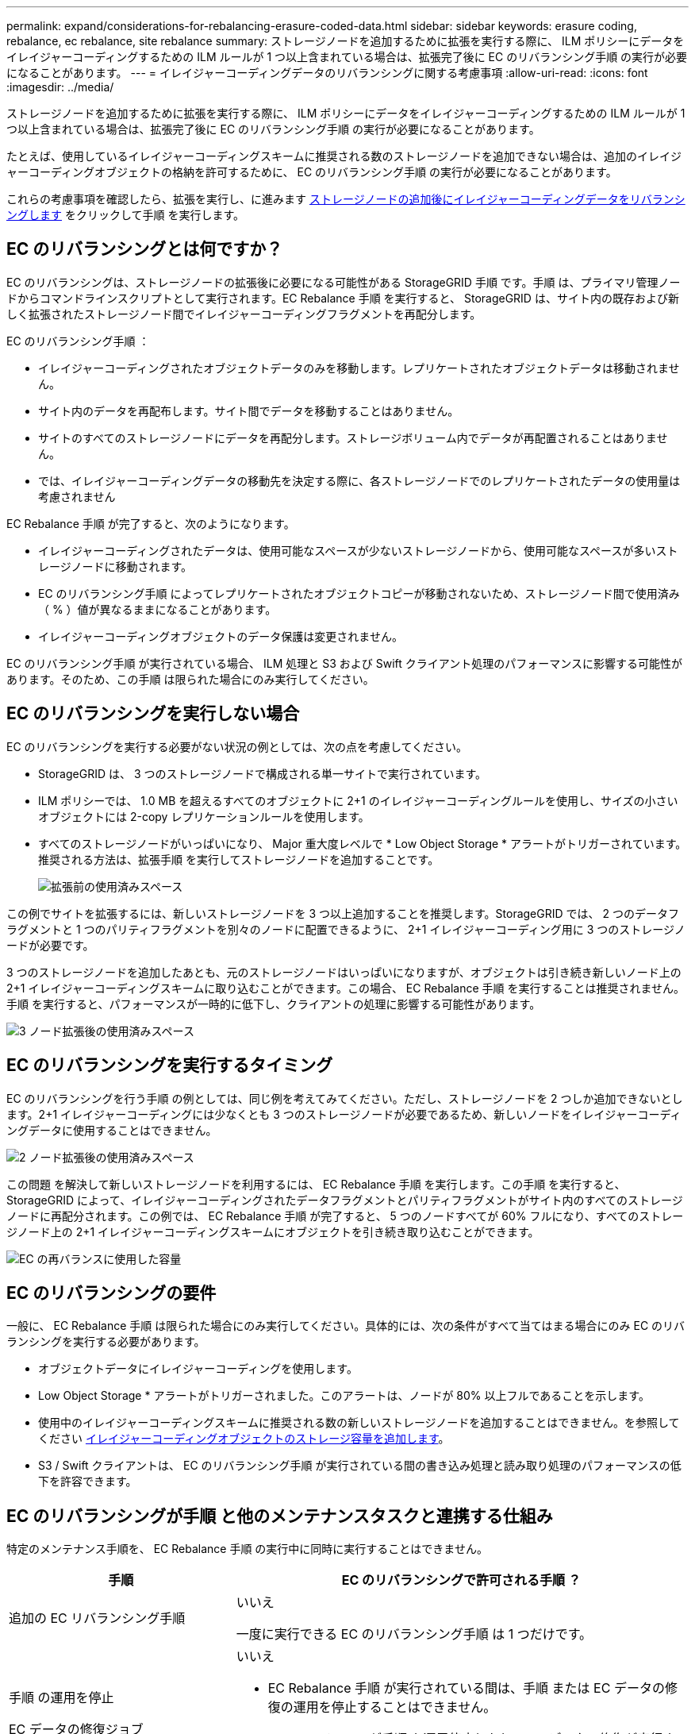 ---
permalink: expand/considerations-for-rebalancing-erasure-coded-data.html 
sidebar: sidebar 
keywords: erasure coding, rebalance, ec rebalance, site rebalance 
summary: ストレージノードを追加するために拡張を実行する際に、 ILM ポリシーにデータをイレイジャーコーディングするための ILM ルールが 1 つ以上含まれている場合は、拡張完了後に EC のリバランシング手順 の実行が必要になることがあります。 
---
= イレイジャーコーディングデータのリバランシングに関する考慮事項
:allow-uri-read: 
:icons: font
:imagesdir: ../media/


[role="lead"]
ストレージノードを追加するために拡張を実行する際に、 ILM ポリシーにデータをイレイジャーコーディングするための ILM ルールが 1 つ以上含まれている場合は、拡張完了後に EC のリバランシング手順 の実行が必要になることがあります。

たとえば、使用しているイレイジャーコーディングスキームに推奨される数のストレージノードを追加できない場合は、追加のイレイジャーコーディングオブジェクトの格納を許可するために、 EC のリバランシング手順 の実行が必要になることがあります。

これらの考慮事項を確認したら、拡張を実行し、に進みます xref:rebalancing-erasure-coded-data-after-adding-storage-nodes.adoc[ストレージノードの追加後にイレイジャーコーディングデータをリバランシングします] をクリックして手順 を実行します。



== EC のリバランシングとは何ですか？

EC のリバランシングは、ストレージノードの拡張後に必要になる可能性がある StorageGRID 手順 です。手順 は、プライマリ管理ノードからコマンドラインスクリプトとして実行されます。EC Rebalance 手順 を実行すると、 StorageGRID は、サイト内の既存および新しく拡張されたストレージノード間でイレイジャーコーディングフラグメントを再配分します。

EC のリバランシング手順 ：

* イレイジャーコーディングされたオブジェクトデータのみを移動します。レプリケートされたオブジェクトデータは移動されません。
* サイト内のデータを再配布します。サイト間でデータを移動することはありません。
* サイトのすべてのストレージノードにデータを再配分します。ストレージボリューム内でデータが再配置されることはありません。
* では、イレイジャーコーディングデータの移動先を決定する際に、各ストレージノードでのレプリケートされたデータの使用量は考慮されません


EC Rebalance 手順 が完了すると、次のようになります。

* イレイジャーコーディングされたデータは、使用可能なスペースが少ないストレージノードから、使用可能なスペースが多いストレージノードに移動されます。
* EC のリバランシング手順 によってレプリケートされたオブジェクトコピーが移動されないため、ストレージノード間で使用済み（ % ）値が異なるままになることがあります。
* イレイジャーコーディングオブジェクトのデータ保護は変更されません。


EC のリバランシング手順 が実行されている場合、 ILM 処理と S3 および Swift クライアント処理のパフォーマンスに影響する可能性があります。そのため、この手順 は限られた場合にのみ実行してください。



== EC のリバランシングを実行しない場合

EC のリバランシングを実行する必要がない状況の例としては、次の点を考慮してください。

* StorageGRID は、 3 つのストレージノードで構成される単一サイトで実行されています。
* ILM ポリシーでは、 1.0 MB を超えるすべてのオブジェクトに 2+1 のイレイジャーコーディングルールを使用し、サイズの小さいオブジェクトには 2-copy レプリケーションルールを使用します。
* すべてのストレージノードがいっぱいになり、 Major 重大度レベルで * Low Object Storage * アラートがトリガーされています。推奨される方法は、拡張手順 を実行してストレージノードを追加することです。
+
image::../media/used_space_before_expansion.png[拡張前の使用済みスペース]



この例でサイトを拡張するには、新しいストレージノードを 3 つ以上追加することを推奨します。StorageGRID では、 2 つのデータフラグメントと 1 つのパリティフラグメントを別々のノードに配置できるように、 2+1 イレイジャーコーディング用に 3 つのストレージノードが必要です。

3 つのストレージノードを追加したあとも、元のストレージノードはいっぱいになりますが、オブジェクトは引き続き新しいノード上の 2+1 イレイジャーコーディングスキームに取り込むことができます。この場合、 EC Rebalance 手順 を実行することは推奨されません。手順 を実行すると、パフォーマンスが一時的に低下し、クライアントの処理に影響する可能性があります。

image::../media/used_space_after_3_node_expansion.png[3 ノード拡張後の使用済みスペース]



== EC のリバランシングを実行するタイミング

EC のリバランシングを行う手順 の例としては、同じ例を考えてみてください。ただし、ストレージノードを 2 つしか追加できないとします。2+1 イレイジャーコーディングには少なくとも 3 つのストレージノードが必要であるため、新しいノードをイレイジャーコーディングデータに使用することはできません。

image::../media/used_space_after_2_node_expansion.png[2 ノード拡張後の使用済みスペース]

この問題 を解決して新しいストレージノードを利用するには、 EC Rebalance 手順 を実行します。この手順 を実行すると、 StorageGRID によって、イレイジャーコーディングされたデータフラグメントとパリティフラグメントがサイト内のすべてのストレージノードに再配分されます。この例では、 EC Rebalance 手順 が完了すると、 5 つのノードすべてが 60% フルになり、すべてのストレージノード上の 2+1 イレイジャーコーディングスキームにオブジェクトを引き続き取り込むことができます。

image::../media/used_space_after_ec_rebalance.png[EC の再バランスに使用した容量]



== EC のリバランシングの要件

一般に、 EC Rebalance 手順 は限られた場合にのみ実行してください。具体的には、次の条件がすべて当てはまる場合にのみ EC のリバランシングを実行する必要があります。

* オブジェクトデータにイレイジャーコーディングを使用します。
* Low Object Storage * アラートがトリガーされました。このアラートは、ノードが 80% 以上フルであることを示します。
* 使用中のイレイジャーコーディングスキームに推奨される数の新しいストレージノードを追加することはできません。を参照してください xref:adding-storage-capacity-for-erasure-coded-objects.adoc[イレイジャーコーディングオブジェクトのストレージ容量を追加します]。
* S3 / Swift クライアントは、 EC のリバランシング手順 が実行されている間の書き込み処理と読み取り処理のパフォーマンスの低下を許容できます。




== EC のリバランシングが手順 と他のメンテナンスタスクと連携する仕組み

特定のメンテナンス手順を、 EC Rebalance 手順 の実行中に同時に実行することはできません。

[cols="1a,2a"]
|===
| 手順 | EC のリバランシングで許可される手順 ？ 


 a| 
追加の EC リバランシング手順
 a| 
いいえ

一度に実行できる EC のリバランシング手順 は 1 つだけです。



 a| 
手順 の運用を停止

EC データの修復ジョブ
 a| 
いいえ

* EC Rebalance 手順 が実行されている間は、手順 または EC データの修復の運用を停止することはできません。
* ストレージノードが手順 を運用停止したり、 EC データの修復が実行されている間は、 EC のリバランシング手順 を開始できません。




 a| 
Expansion 手順 の略
 a| 
いいえ

拡張時に新しいストレージノードを追加する必要がある場合は、すべての新しいノードを追加するまで、 EC Rebalance 手順 を実行します。新しいストレージノードの追加時に EC Rebalance 手順 が進行中の場合、それらのノードにデータは移動されません。



 a| 
手順 をアップグレードします
 a| 
いいえ

StorageGRID ソフトウェアをアップグレードする必要がある場合は、 EC Rebalance 手順 を実行する前または実行したあとにアップグレード手順 を実行する必要があります。必要に応じて、ソフトウェアアップグレードを実行するために EC Rebalance 手順 を終了できます。



 a| 
アプライアンスノードのクローン手順
 a| 
いいえ

アプライアンスストレージノードをクローニングする必要がある場合は、新しいノードを追加してから EC 手順 のリバランシングを実行する必要があります。新しいストレージノードの追加時に EC Rebalance 手順 が進行中の場合、それらのノードにデータは移動されません。



 a| 
Hotfix 手順 の略
 a| 
はい。

StorageGRID ホットフィックスは、 EC Rebalance 手順 の実行中に適用できます。



 a| 
その他のメンテナンス手順
 a| 
いいえ

他のメンテナンス手順を実行する前に、 EC Rebalance 手順 を終了する必要があります。

|===


== EC のリバランシングが行われる手順 と ILM の相互作用

EC のリバランシング手順 を実行している間は、 ILM を変更して既存のイレイジャーコーディングオブジェクトの場所が変更されないようにしてください。たとえば、別のイレイジャーコーディングプロファイルを持つ ILM ルールは使用しないでください。このよう手順 な ILM の変更が必要になった場合は、 EC のリバランシングを中止します。
